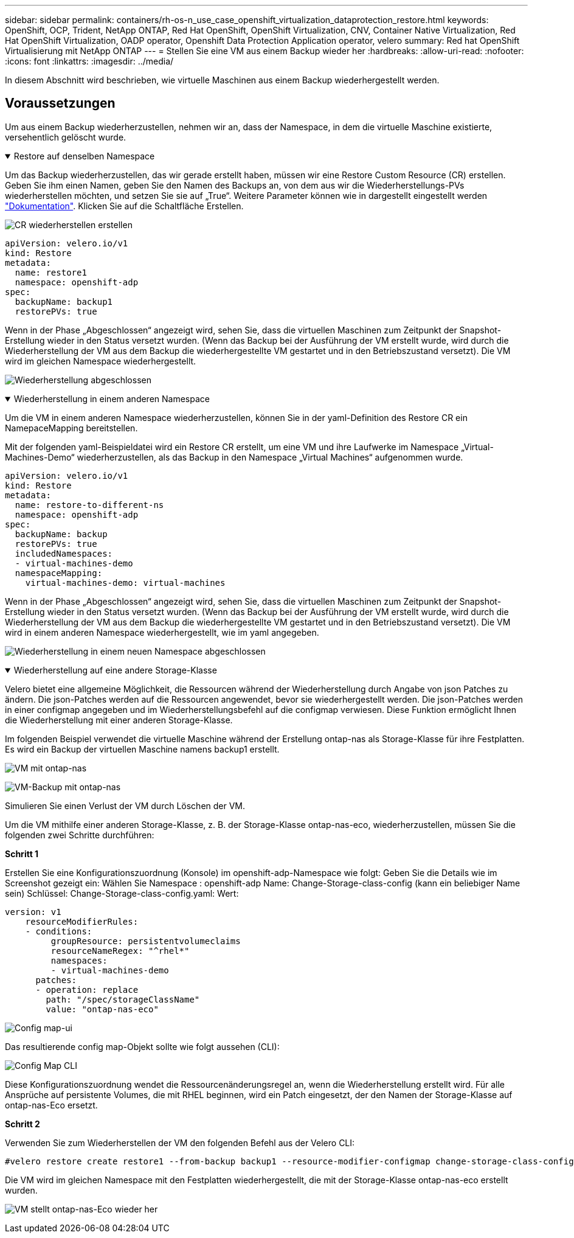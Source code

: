 ---
sidebar: sidebar 
permalink: containers/rh-os-n_use_case_openshift_virtualization_dataprotection_restore.html 
keywords: OpenShift, OCP, Trident, NetApp ONTAP, Red Hat OpenShift, OpenShift Virtualization, CNV, Container Native Virtualization, Red Hat OpenShift Virtualization, OADP operator, Openshift Data Protection Application operator, velero 
summary: Red hat OpenShift Virtualisierung mit NetApp ONTAP 
---
= Stellen Sie eine VM aus einem Backup wieder her
:hardbreaks:
:allow-uri-read: 
:nofooter: 
:icons: font
:linkattrs: 
:imagesdir: ../media/


[role="lead"]
In diesem Abschnitt wird beschrieben, wie virtuelle Maschinen aus einem Backup wiederhergestellt werden.



== Voraussetzungen

Um aus einem Backup wiederherzustellen, nehmen wir an, dass der Namespace, in dem die virtuelle Maschine existierte, versehentlich gelöscht wurde.

.Restore auf denselben Namespace
[%collapsible%open]
====
Um das Backup wiederherzustellen, das wir gerade erstellt haben, müssen wir eine Restore Custom Resource (CR) erstellen. Geben Sie ihm einen Namen, geben Sie den Namen des Backups an, von dem aus wir die Wiederherstellungs-PVs wiederherstellen möchten, und setzen Sie sie auf „True“. Weitere Parameter können wie in dargestellt eingestellt werden link:https://docs.openshift.com/container-platform/4.14/backup_and_restore/application_backup_and_restore/backing_up_and_restoring/restoring-applications.html["Dokumentation"]. Klicken Sie auf die Schaltfläche Erstellen.

image:redhat_openshift_OADP_restore_image1.jpg["CR wiederherstellen erstellen"]

....
apiVersion: velero.io/v1
kind: Restore
metadata:
  name: restore1
  namespace: openshift-adp
spec:
  backupName: backup1
  restorePVs: true
....
Wenn in der Phase „Abgeschlossen“ angezeigt wird, sehen Sie, dass die virtuellen Maschinen zum Zeitpunkt der Snapshot-Erstellung wieder in den Status versetzt wurden. (Wenn das Backup bei der Ausführung der VM erstellt wurde, wird durch die Wiederherstellung der VM aus dem Backup die wiederhergestellte VM gestartet und in den Betriebszustand versetzt). Die VM wird im gleichen Namespace wiederhergestellt.

image:redhat_openshift_OADP_restore_image2.jpg["Wiederherstellung abgeschlossen"]

====
.Wiederherstellung in einem anderen Namespace
[%collapsible%open]
====
Um die VM in einem anderen Namespace wiederherzustellen, können Sie in der yaml-Definition des Restore CR ein NamepaceMapping bereitstellen.

Mit der folgenden yaml-Beispieldatei wird ein Restore CR erstellt, um eine VM und ihre Laufwerke im Namespace „Virtual-Machines-Demo“ wiederherzustellen, als das Backup in den Namespace „Virtual Machines“ aufgenommen wurde.

....
apiVersion: velero.io/v1
kind: Restore
metadata:
  name: restore-to-different-ns
  namespace: openshift-adp
spec:
  backupName: backup
  restorePVs: true
  includedNamespaces:
  - virtual-machines-demo
  namespaceMapping:
    virtual-machines-demo: virtual-machines
....
Wenn in der Phase „Abgeschlossen“ angezeigt wird, sehen Sie, dass die virtuellen Maschinen zum Zeitpunkt der Snapshot-Erstellung wieder in den Status versetzt wurden. (Wenn das Backup bei der Ausführung der VM erstellt wurde, wird durch die Wiederherstellung der VM aus dem Backup die wiederhergestellte VM gestartet und in den Betriebszustand versetzt). Die VM wird in einem anderen Namespace wiederhergestellt, wie im yaml angegeben.

image:redhat_openshift_OADP_restore_image3.jpg["Wiederherstellung in einem neuen Namespace abgeschlossen"]

====
.Wiederherstellung auf eine andere Storage-Klasse
[%collapsible%open]
====
Velero bietet eine allgemeine Möglichkeit, die Ressourcen während der Wiederherstellung durch Angabe von json Patches zu ändern. Die json-Patches werden auf die Ressourcen angewendet, bevor sie wiederhergestellt werden. Die json-Patches werden in einer configmap angegeben und im Wiederherstellungsbefehl auf die configmap verwiesen. Diese Funktion ermöglicht Ihnen die Wiederherstellung mit einer anderen Storage-Klasse.

Im folgenden Beispiel verwendet die virtuelle Maschine während der Erstellung ontap-nas als Storage-Klasse für ihre Festplatten. Es wird ein Backup der virtuellen Maschine namens backup1 erstellt.

image:redhat_openshift_OADP_restore_image4.jpg["VM mit ontap-nas"]

image:redhat_openshift_OADP_restore_image5.jpg["VM-Backup mit ontap-nas"]

Simulieren Sie einen Verlust der VM durch Löschen der VM.

Um die VM mithilfe einer anderen Storage-Klasse, z. B. der Storage-Klasse ontap-nas-eco, wiederherzustellen, müssen Sie die folgenden zwei Schritte durchführen:

**Schritt 1**

Erstellen Sie eine Konfigurationszuordnung (Konsole) im openshift-adp-Namespace wie folgt:
Geben Sie die Details wie im Screenshot gezeigt ein:
Wählen Sie Namespace : openshift-adp
Name: Change-Storage-class-config (kann ein beliebiger Name sein)
Schlüssel: Change-Storage-class-config.yaml:
Wert:

....
version: v1
    resourceModifierRules:
    - conditions:
         groupResource: persistentvolumeclaims
         resourceNameRegex: "^rhel*"
         namespaces:
         - virtual-machines-demo
      patches:
      - operation: replace
        path: "/spec/storageClassName"
        value: "ontap-nas-eco"
....
image:redhat_openshift_OADP_restore_image6.jpg["Config map-ui"]

Das resultierende config map-Objekt sollte wie folgt aussehen (CLI):

image:redhat_openshift_OADP_restore_image7.jpg["Config Map CLI"]

Diese Konfigurationszuordnung wendet die Ressourcenänderungsregel an, wenn die Wiederherstellung erstellt wird. Für alle Ansprüche auf persistente Volumes, die mit RHEL beginnen, wird ein Patch eingesetzt, der den Namen der Storage-Klasse auf ontap-nas-Eco ersetzt.

**Schritt 2**

Verwenden Sie zum Wiederherstellen der VM den folgenden Befehl aus der Velero CLI:

....
#velero restore create restore1 --from-backup backup1 --resource-modifier-configmap change-storage-class-config -n openshift-adp
....
Die VM wird im gleichen Namespace mit den Festplatten wiederhergestellt, die mit der Storage-Klasse ontap-nas-eco erstellt wurden.

image:redhat_openshift_OADP_restore_image8.jpg["VM stellt ontap-nas-Eco wieder her"]

====